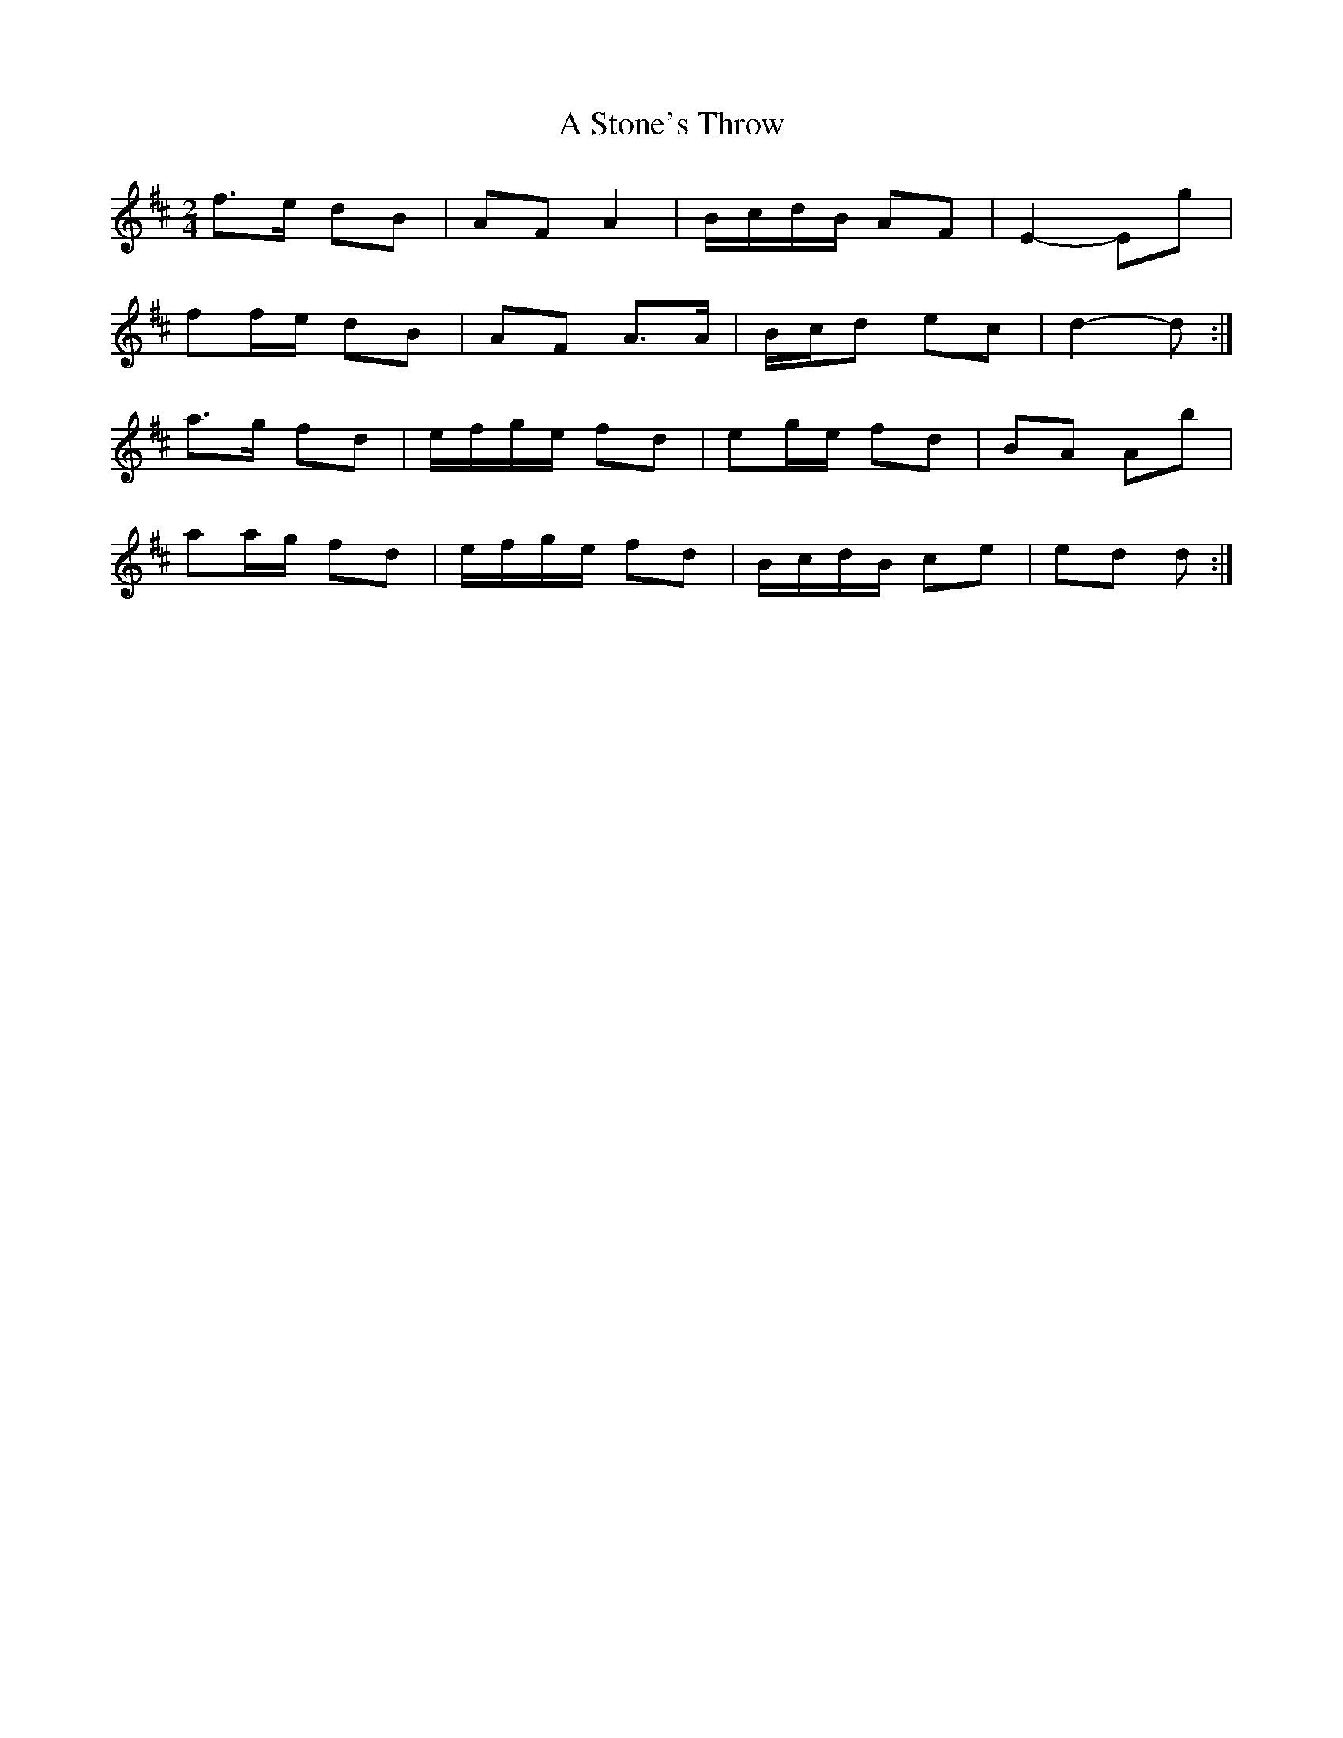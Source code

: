 X: 2
T: A Stone's Throw
Z: ceolachan
S: https://thesession.org/tunes/6396#setting18126
R: polka
M: 2/4
L: 1/8
K: Dmaj
f>e dB | AF A2 | B/c/d/B/ AF | E2- Eg |ff/e/ dB | AF A>A | B/c/d ec | d2- d :|a>g fd | e/f/g/e/ fd | eg/e/ fd | BA Ab |aa/g/ fd | e/f/g/e/ fd | B/c/d/B/ ce | ed d :|
